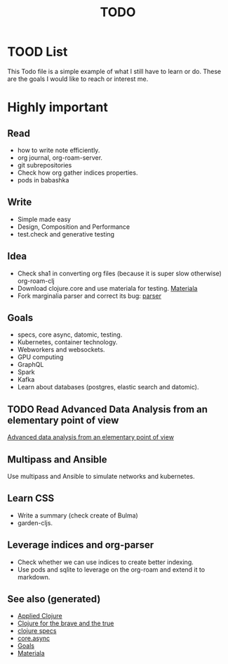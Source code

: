 #+TITLE: TODO
#+OPTIONS: toc:nil
#+TAGS: todo core.async specs goals

* TOOD List

  This Todo file is a simple example of what I still have to learn or do. These
  are the goals I would like to reach or interest me.

* Highly important

** Read
   - how to write note efficiently.
   - org journal, org-roam-server.
   - git subrepositories
   - Check how org gather indices properties.
   - pods in babashka

** Write
   - Simple made easy
   - Design, Composition and Performance
   - test.check and generative testing

** Idea
   - Check sha1 in converting org files (because it is super slow otherwise) org-roam-clj
   - Download clojure.core and use materiala for testing. [[file:cards/20200503165952-materiala.org][Materiala]]
   - Fork marginalia parser and correct its bug: [[https://github.com/gdeer81/marginalia/blob/master/src/marginalia/parser.clj][parser]]

** Goals
   - specs, core async, datomic, testing.
   - Kubernetes, container technology.
   - Webworkers and websockets.
   - GPU computing
   - GraphQL
   - Spark
   - Kafka
   - Learn about databases (postgres, elastic search and datomic).

** TODO Read Advanced Data Analysis from an elementary point of view
   [[http://www.stat.cmu.edu/~cshalizi/ADAfaEPoV/][Advanced data analysis from an elementary point of view]]

** Multipass and Ansible
   Use multipass and Ansible to simulate networks and kubernetes.

** Learn CSS
   - Write a summary (check create of Bulma)
   - garden-cljs.

** Leverage indices and org-parser
   - Check whether we can use indices to create better indexing.
   - Use pods and sqlite to leverage on the org-roam and extend it to markdown.

** See also (generated)

- [[file:cards/20200430155637-applied_clojure.org][Applied Clojure]]
- [[file:cards/20200430160432-clojure_for_the_brave_and_the_true.org][Clojure for the brave and the true]]
- [[file:cards/20200430235013-specs.org][clojure specs]]
- [[file:cards/20200430155819-core_async.org][core.async]]
- [[file:cards/20200501163355-goals.org][Goals]]
- [[file:cards/20200503165952-materiala.org][Materiala]]


